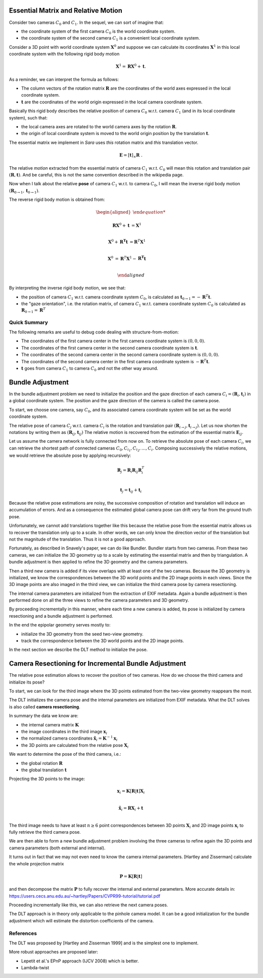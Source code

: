 .. _chap-essential-matrix:

Essential Matrix and Relative Motion
====================================

Consider two cameras :math:`C_0` and :math:`C_1`. In the sequel, we can sort of
imagine that:

- the coordinate system of the first camera :math:`C_0` is the world coordinate
  system.
- the coordinate system of the second camera :math:`C_1` is a convenient local
  coordinate system.

Consider a 3D point with world coordinate system :math:`\mathbf{X}^0` and
suppose we can calculate its coordinates :math:`\mathbf{X}^1` in this local
coordinate system with the following rigid body motion

.. math::

   \mathbf{X}^1 = \mathbf{R} \mathbf{X}^0 + \mathbf{t} .

As a reminder, we can interpret the formula as follows:

- The column vectors of the rotation matrix :math:`\mathbf{R}` are the
  coordinates of the world axes expressed in the local coordinate system.
- :math:`\mathbf{t}` are the coordinates of the world origin expressed in the
  local camera coordinate system.

Basically this rigid body describes the relative position of camera :math:`C_0`
w.r.t. camera :math:`C_1` (and in its local coordinate system), such that:

- the local camera axes are rotated to the world camera axes by the rotation
  :math:`\mathbf{R}`.
- the origin of local coordinate system is moved to the world origin position by
  the translation :math:`\mathbf{t}`.

The essential matrix we implement in *Sara* uses *this* rotation matrix and
*this* translation vector.

.. math::

   \mathbf{E} = [\mathbf{t}]_\times \mathbf{R}\ .

The relative *motion* extracted from the essential matrix of camera
:math:`C_1` w.r.t. :math:`C_0` will mean this rotation and translation pair
:math:`(\mathbf{R}, \mathbf{t})`. And be careful, this is not the same
convention described in the wikipedia page.


Now when I talk about the relative **pose** of camera :math:`C_1` w.r.t. to camera
:math:`C_0`, I will mean the inverse rigid body motion
:math:`(\mathbf{R}_{0 \rightarrow 1}, \mathbf{t}_{0 \rightarrow 1})`.

The reverse rigid body motion is obtained from:

.. math::

   \begin{aligned}

   \mathbf{R} \mathbf{X}^0 + \mathbf{t} &= \mathbf{X}^1 \\

   \mathbf{X}^0 + \mathbf{R^T} \mathbf{t} &= \mathbf{R}^T \mathbf{X}^1 \\

   \mathbf{X}^0 &= \mathbf{R}^T \mathbf{X}^1 - \mathbf{R^T} \mathbf{t} \\

   \end{aligned}

By interpreting the inverse rigid body motion, we see that:

- the position of camera :math:`C_1` w.r.t. camera coordinate system :math:`C_0`,
  is calculated as :math:`\mathbf{t}_{0 \rightarrow 1} = -\mathbf{R}^T \mathbf{t}`.
- the "gaze orientation", i.e. the rotation matrix, of camera :math:`C_1` w.r.t. camera
  coordinate system :math:`C_0` is calculated as :math:`\mathbf{R}_{0
  \rightarrow 1} = \mathbf{R}^T`

Quick Summary
-------------
The following remarks are useful to debug code dealing with structure-from-motion:

- The coordinates of the first camera center in the first camera coordinate
  system is :math:`(0, 0, 0)`.
- The coordinates of the first camera center in the second camera coordinate
  system is :math:`\mathbf{t}`.
- The coordinates of the second camera center in the second camera coordinate
  system is :math:`(0, 0, 0)`.
- The coordinates of the second camera center in the first camera coordinate
  system is :math:`-\mathbf{R}^T \mathbf{t}`.

- :math:`\mathbf{t}` goes from camera :math:`C_1` to camera :math:`C_0` and not
  the other way around.


Bundle Adjustment
=================
In the bundle adjustment problem we need to initialize the position and the gaze
direction of each camera :math:`C_i = (\mathbf{R}_i, \mathbf{t}_i)` in a global
coordinate system. The position and the gaze direction of the camera is called
the camera pose.

To start, we choose one camera, say :math:`C_0`, and its associated camera
coordinate system will be set as the world coordinate system.

The relative pose of camera :math:`C_j` w.r.t. camera :math:`C_i` is the
rotation and translation pair :math:`(\mathbf{R}_{i \rightarrow j},
\mathbf{t}_{i \rightarrow j})`. Let us now shorten the notations by writing them
as :math:`(\mathbf{R}_{ij}, \mathbf{t}_{ij})` The relative motion is recovered
from the estimation of the essential matrix :math:`\mathbf{E}_{ij}`.

Let us assume the camera network is fully connected from now on. To retrieve
the absolute pose of each camera :math:`C_i`, we can retrieve the shortest path
of connected cameras :math:`C_0, C_{i_1}, C_{i_2},\dots, C_{i}`. Composing
successively the relative motions, we would retrieve the absolute pose by
applying recursively:

.. math::
   \mathbf{R}_{j} = \mathbf{R}_{i} \mathbf{R}_{ij} \mathbf{R}_{i}^T \\

.. math::
   \mathbf{t}_j = \mathbf{t}_{ij} + \mathbf{t}_i

Because the relative pose estimations are noisy, the successive composition of
rotation and translation will induce an accumulation of errors. And as a
consequence the estimated global camera pose can drift very far from the ground
truth pose.

Unfortunately, we cannot add translations together like this because the
relative pose from the essential matrix allows us to recover the translation
only up to a scale. In other words, we can only know the direction vector of the
translation but not the magnitude of the translation. Thus it is not a good
approach.

Fortunately, as described in Snavely's paper, we can do like Bundler. Bundler
starts from two cameras. From these two cameras, we can initialize the 3D
geometry up to a scale by estimating the essential matrix and then by
triangulation. A bundle adjustment is then applied to refine the 3D geometry and
the camera parameters.

Then a third new camera is added if its view overlaps with at least one of the
two cameras. Because the 3D geometry is initialized, we know the correspondences
between the 3D world points and the 2D image points in each views. Since the 3D
image points are also imaged in the third view, we can initialize the third
camera pose by camera resectioning.

The internal camera parameters are initialized from the extraction of EXIF
metadata. Again a bundle adjustment is then performed done on all the three
views to refine the camera parameters and 3D geometry.

By proceeding incrementally in this manner, where each time a new camera is
added, its pose is initialized by camera resectioning and a bundle adjustment is
performed.

In the end the epipolar geometry serves mostly to:

- initialize the 3D geometry from the seed two-view geometry.
- track the correspondence between the 3D world points and the 2D image points.

In the next section we describe the DLT method to initialize the pose.


Camera Resectioning for Incremental Bundle Adjustment
=====================================================

The relative pose estimation allows to recover the position of two cameras. How
do we choose the third camera and initialize its pose?

To start, we can look for the third image where the 3D points estimated from the
two-view geometry reappears the most.

The DLT initializes the camera pose and the internal parameters are initialized
from EXIF metadata. What the DLT solves is also called **camera resectioning**.

In summary the data we know are:

- the internal camera matrix :math:`\mathbf{K}`
- the image coordinates in the third image :math:`\mathbf{x}_i`
- the normalized camera coordinates :math:`\tilde{\mathbf{x}}_i = \mathbf{K}^{-1} \mathbf{x}_i`
- the 3D points are calculated from the relative pose :math:`\mathbf{X}_i`

We want to determine the pose of the third camera, i.e.:

- the global rotation :math:`\mathbf{R}`
- the global translation :math:`\mathbf{t}`

Projecting the 3D points to the image:

.. math::
   \mathbf{x}_i = \mathbf{K} [\mathbf{R} | \mathbf{t}] \mathbf{X}_i \\

   \tilde{\mathbf{x}}_i = \mathbf{R} \mathbf{X}_i + \mathbf{t} \\

The third image needs to have at least :math:`n \geq 6` point correspondences
between 3D points :math:`\mathbf{X}_i` and 2D image points :math:`\mathbf{x}_i`
to fully retrieve the third camera pose.

We are then able to form a new bundle adjustment problem involving the three
cameras to refine again the 3D points and camera parameters (both external and
internal).

It turns out in fact that we may not even need to know the camera internal
parameters. [Hartley and Zisserman] calculate the whole projection matrix

.. math::
   \mathbf{P} = \mathbf{K} [\mathbf{R} | \mathbf{t}]

and then decompose the matrix :math:`\mathbf{P}` to fully recover the internal
and external parameters. More accurate details in:
https://users.cecs.anu.edu.au/~hartley/Papers/CVPR99-tutorial/tutorial.pdf

Proceeding incrementally like this, we can also retrieve the next camera poses.

The DLT approach is in theory only applicable to the pinhole camera model. It
can be a good initialization for the bundle adjustment which will estimate the
distortion coefficients of the camera.

References
----------
The DLT was proposed by [Hartley and Zisserman 1999] and is the simplest one to
implement.

More robust approaches are proposed later:

- Lepetit et al.'s EPnP approach (IJCV 2008) which is better.
- Lambda-twist
